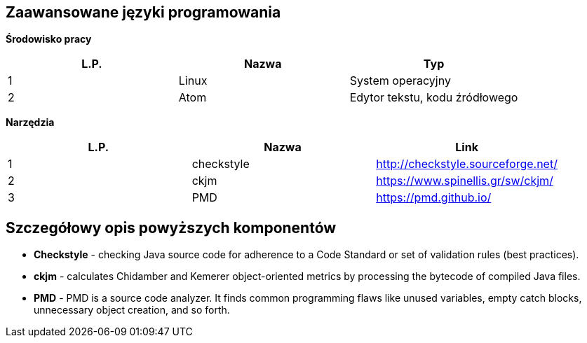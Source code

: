 Zaawansowane języki programowania
---------------------------------

*Środowisko pracy*

[options="header"]
|========================================================
| L.P.  | Nazwa      | Typ
| 1     | Linux      | System operacyjny
| 2     | Atom       | Edytor tekstu, kodu źródłowego
|========================================================

*Narzędzia*

[options="header"]
|========================================================
| L.P.  | Nazwa      | Link
| 1     | checkstyle | http://checkstyle.sourceforge.net/
| 2     | ckjm       | https://www.spinellis.gr/sw/ckjm/
| 3     | PMD        | https://pmd.github.io/
|========================================================

Szczegółowy opis powyższych komponentów
---------------------------------------

* *Checkstyle* - checking Java source code
for adherence to a Code Standard or set of
validation rules (best practices).

* *ckjm* - calculates Chidamber and Kemerer
object-oriented metrics by processing the bytecode
of compiled Java files.

* *PMD* - PMD is a source code analyzer.
It finds common programming flaws like unused
variables, empty catch blocks, unnecessary
object creation, and so forth.
